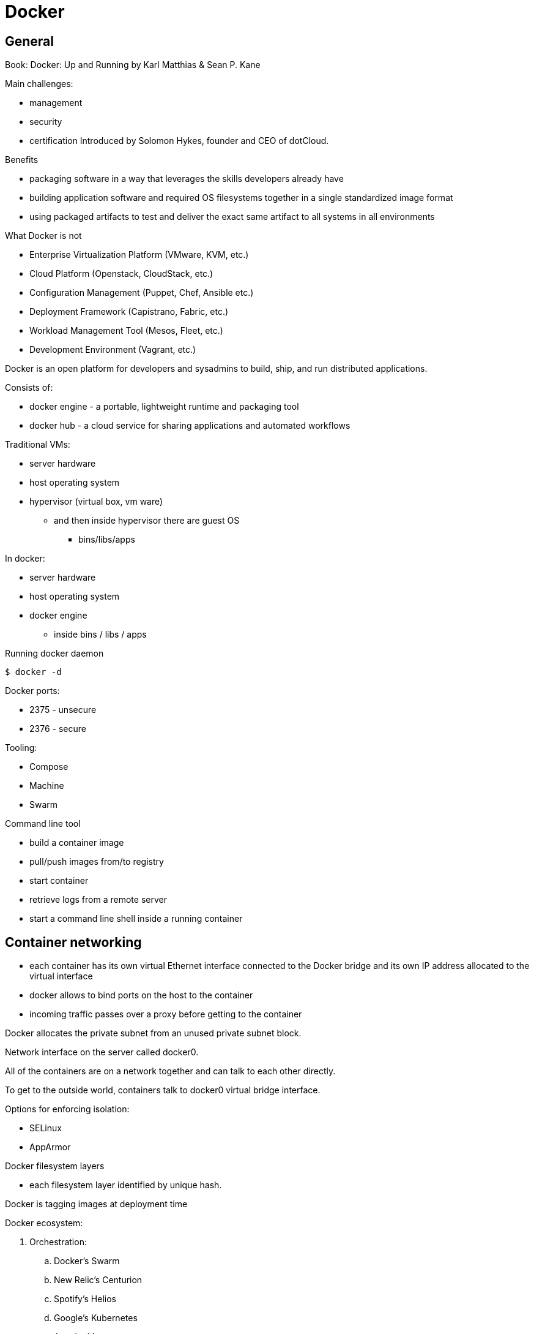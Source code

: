= Docker
:icons: font
:imagesdir: images

== General

Book: Docker: Up and Running by Karl Matthias & Sean P. Kane

Main challenges:

* management
* security
* certification
Introduced by Solomon Hykes, founder and CEO of dotCloud.

.Benefits

* packaging software in a way that leverages the skills developers already have
* building application software and required OS filesystems together in a single standardized image format
* using packaged artifacts to test and deliver the exact same artifact to all systems in all environments

.What Docker is not

* Enterprise Virtualization Platform (VMware, KVM, etc.)
* Cloud Platform (Openstack, CloudStack, etc.)
* Configuration Management (Puppet, Chef, Ansible etc.)
* Deployment Framework (Capistrano, Fabric, etc.)
* Workload Management Tool (Mesos, Fleet, etc.)
* Development Environment (Vagrant, etc.)

Docker is an open platform for developers and sysadmins to build, ship, and run distributed applications.

Consists of:

* docker engine - a portable, lightweight runtime and packaging tool
* docker hub - a cloud service for sharing applications and automated workflows

Traditional VMs:

* server hardware
* host operating system
* hypervisor (virtual box, vm ware)
    ** and then inside hypervisor there are guest OS
        *** bins/libs/apps

In docker:

* server hardware
* host operating system
* docker engine
    ** inside bins / libs / apps

.Running docker daemon

 $ docker -d

Docker ports:

* 2375 - unsecure
* 2376 - secure

.Tooling:

* Compose
* Machine
* Swarm

.Command line tool

* build a container image
* pull/push images from/to registry
* start container
* retrieve logs from a remote server
* start a command line shell inside a running container

== Container networking

* each container has its own virtual Ethernet interface connected to the Docker bridge and its own IP address allocated to the virtual interface
* docker allows to bind ports on the host to the container
* incoming traffic passes over a proxy before getting to the container

Docker allocates the private subnet from an unused private subnet block.

Network interface on the server called docker0.

All of the containers are on a network together and can talk to each other directly.

To get to the outside world, containers talk to docker0 virtual bridge interface.

.Options for enforcing isolation:
* SELinux
* AppArmor

Docker filesystem layers

* each filesystem layer identified by unique hash.

Docker is tagging images at deployment time

Docker ecosystem:

. Orchestration:
    .. Docker’s Swarm
    .. New Relic’s Centurion
    .. Spotify’s Helios
    .. Google’s Kubernetes
    .. Apache Mesos
. Atomic hosts:
    .. CoreOS
    .. Project Atomic
. Additional tools
    .. Mozilla’s Heka log router

== Terminology

docker client::
    command used to control docker and talk to remote docker servers
docker server::
    the _docker_ command run in daemon mode.
docker images::
    one or more filesystem layers and some important metadata that
    represent all the files required to run a dockerized application. +
    A container will typically have both a name and a tag. +
    The tag is generally used to identify a particular release
    of an image.
docker container::
    a linux container that has been instantiated from a docker image.
atomic host::
    a small, finely tuned operating system image (CoreOS, Project Atomic),
    that supports container hosting and atomic OS upgrades.

== Installation

.Installing on Debian

 $ sudo apt-get update
 $ sudo apt-get install docker.io cgroup-lite apparmor
 $ sudo usermod -a -G docker $USER

.Running Docker daemon

 $ sudo docker -d -H unix:///var/run/docker.sock -H tcp://0.0.0.0:2375

.systemd-based linux

 $ sudo systemctl enable docker
 $ sudo systemctl start docker

.upstart-based linux:

 $ sudo update-rc.d docker.io defaults
 $ service docker.io start

== Get started tutorial

 $ docker run hello-world

 $ docker run [OPTIONS] IMAGE [COMMAND] [ARG…]

 $ docker run busybox /bin/echo "hello world"

A container is a stripped-to-basics version of Linux OS.

An image is software you load into a container.

After running above command Docker:
. checked to see if hello-world image is present
. downloaded the image from the Docker Hub
. loaded the image into the container and "ran" it

.Simple dockerfile

 $ mkdir mydockerbuild
 $ cd mydockerbuild
 $ vim Dockerfile

Dockerfile:
[source,dockerfile]
----
FROM docker/whalesay:latest

RUN apt-get -y update && apt-get install -y fortunes

CMD /usr/games/fortune -a | cowsay
----

Build it:

 $ docker build -t docker-whale .

== Dockerfile build process

 $ docker build -t <image-name> .

 $ docker tag <image-id> jchleborowicz/docker-whale:latest

 $ docker login --username=jchleborowicz --email=mailto:j.chleborowicz@gmail.com[j.chleborowicz@gmail.com]

 $ docker push jchleborowicz/docker-whale

.Removing image from local

 $ docker rmi -f <image-id>

 $ docker rmi -f <image-name>

.Show full image ids

 $ docker images --no-trunc=true

 $ docker inspect <image-name>

=== Running an interactive shell

$ docker run -it ubuntu /bin/bash

* `-i` starts an interactive container
* `-t` creates a pseudo-TTY that attaches stdin and stdout

.Display all containers, also stopped:

 $ docker ps -a

. Giving container a name:

 $ run -d --name my-name <image>

`-d` means detached mode

=== Binding to another host/port

By default docker listens on *unix:///var/run/docker.sock* to allow only local connections by the root user.

 -H tcp://[host:[port][path]

 -H unix://path

== Long-running worker process

 $ JOB=$(docker run -d ubuntu /bin/sh -c "while true do; echo Hello World; sleep 1; done")

 $ docker logs $JOB

 $ docker kill $JOB

.Start a new container

 $ JOB=$(docker run ...)

 $ docker stop $JOB

 $ docker start $JOB

 $ docker restart $JOB

.SIGKILL a container

 $ docker kill $JOB

.Remove a container

 $ docker stop $JOB

 $ docker rm $JOB

=== Bind a service on a TCP port

 $ JOB=$(docker run -d -p 4444 alpine nc -l 4444)

 $ PORT=$(docker port $JOB 4444 | cut -d: -f2)

 $ echo hello world | nc localhost $PORT

To edit and commit an image:

 $ docker run -it <image> /bin/bash

modify sth within a container, and then

 $ docker commit -m "Message" <container-id> <new-image-name>

for example:

 $ docker commit -m "Setting password in custom configuration" 84fd redis-password

to log into docker hub:

 $ docker login

to push image:

 $ docker tag redis-password jchleborowicz/redis password

 $ docker push jchleborowicz/redis-password

== Dockerfile

[source,dockerfile]
----
FROM node:0.10

MAINTAINER Anna Doe <mailto:anna@example.com[_anna@example.com_]>

LABEL "rating"="Five Stars" "class"="First Class"

USER root

ENV AP /data/app

ENV SCPATH /etc/supervisor/conf.d

RUN apt-get -y update

#The daemons

RUN apt-get -y install supervisor

RUN mkdir -p /var/logl/supervisor

#Supervisor configuration

ADD ./supervisord/conf.d/* $SCPATH/

#Application Code

ADD *.js* $AP/

WORKDIR $AP

RUN npm install

CMD ["supervisord", "-n"]
----

=== Building

 $ docker build -t example/docker-node-hello:latest .

NOTE: use --no-cache switch not to use cache

 $ docker run -d -p 8080:8080 example/docker-node-hello:latest

Running with environment variables:

 $ docker run -d -p 8080:8080 -e WHO_ENV_VAR="Jacek" example/docker-node-hello:latest

`docker-registry` project for local docker registries

=== Authenticating to a registry

 $ docker login

Creates ~/.dockercfg file

 $ docker logout

If logging somewhere else than dockerhub, specify host on the command line:

 $ docker login someregistry.example.com

To check what has changed in the filesystem:

 $ docker diff <image>

To copy files:

 $ docker cp <image>:/usr/bin/file .

 $ docker inspect <image>

=== Mirroring a registry

Launch docker with additional parameter: *--registry-mirror*

=== Linux Container

Virtualization systems:

* VMware, Xen
* virtualized layer called `a hypervisor`
* each hosted kernel sits in separate memory space and has defined entry points into the actual hardware

== Linux Containers History

* 1979 - Version 7 Unix - `chroot` system call restricting filesystem access
* 2000 - FreeBSD 4.0 - `jail` command
* 2004 - Solaris 10 - Solaris Containers, which later evolved into Solaris Zones
* 2007 - HP released Secure Resource Partitions for HP-UX, later renamed to HP-UX Containers
* 2008 - LXC released in kernel version 2.6.24

CoreOS Rocket - open source container runtime

== Creating a container

`docker run` performs two things:

* docker create
* docker start

=== Naming a container:

 $ docker create --name="awesome-service" ubuntu:latest

=== Labels

 $ docker run -d --name labels -l deployer=Ahmed -l tester=Asako ubuntu:latest sleep 1000

 $ docker ps -a -f label=deployer=Ahmed

Use `docker inspect` command to view labels on existing container.

./etc/hostname

 $ docker run -it --rm --hostname="mycontainer.example.com" ubuntu:latest /bin/bash

./etc/resolv.conf

 $ docker run -it --rm --dns=8.8.8.8 --dns=8.8.4.4 --dns-search=example.com --dns-search=example2.com ubuntu:latest /bin/bash

Results in following /etc/resolv.conf:

[source]
----
nameserver 8.8.8.8

nameserver 8.8.4.4

search example.com example2.com
----

=== MAC address (Media Access Control)

By default MAC address starts with _02:42:ac:11_ prefix

 $ docker run -it --rm --mac-address="a2:11:aa:22:bb:33" ubuntu:latest /bin/bash

=== Storage volumes

 $ docker run -it --rm -v /mnt/session_data:/data ubuntu:latest /bin/bash

==== Running read-only

 $ docker run -it --rm --read-only -v /mnt/session_data:/data ubuntu:latest /bin/bash

=== Resource quotas

==== CPU shares

1024 - total shares

512 - 50% of total shares

 $ docker run --rm -ti progrium/stress --cpu 2 --io 1 --vm-bytes 128M --timeout 120s

to run same with half of available CPU time:

 $ docker run --rm -ti -c 512 progrium/stress --cpu 2 --io 1 --vm-bytes 128M --timeout 120s

==== CPU pinning

 $ docker run --rm -ti -c 512 --cpuset=0 progrium/stress --cpu 2 --io 1 --vm 2 --vm-bytes 128M --timeout 120s

==== Constraining memory

 $ docker run --rm -ti -m 512m progrium/stress --cpu 2 --io 1 --vm 2 --vm-bytes 128M --timeout 120s

-m sets both amount of RAM and amount of swap

to set different amount of swap use --memory-swap:

 $ docker run --rm -ti -m 512m --memory-swap=768m progrium/stress --cpu 2 --io 1 --vm 2 --vm-bytes 128M --timeout 120s

to disable swap *--memory-swap -1*

=== ulimits

Defaults for starting all containers with a hard limit of 150 open files and 20 processes:

 $ sudo docker -d --default-ulimit nofile=50:150 --default-ulimit nproc=10:20

Overriding default values:

 $ docker run -d --ulimit nproc=100:200 nginx

== Starting a Container

 $ docker create -p 6379:6379 redis:2.8

 $ docker start 768a93cab55fcd165296614f27d8c9ced2403b22c427ba2dd0172ffb7a21072c

== Auto-restarting a container

 $ docker run -ti --restart=on-failure:3 -m 200m --memory-swap=300m ...

--restart arguments:

* no
* always
* on-failure:#

=== Stopping a Container

 $ docker stop <container-id>

when stopping, SIGTERM is sent

 $ docker stop -t 25 <container-id>

SIGTERM is sent immediately, then, after 25 seconds if the process is still alive SIGKILL is sent

==== Killing an container

 $ docker kill <container-id>

To send any other signal:

 $ docker kill --signal=USR1 <container-id>

==== Pausing a container

 $ docker pause <container-id>

 $ docker unpause <container-id>

==== Removing a container

 $ docker rm <container-id>

To remove all the containers:

 $ docker rm $(docker ps -aq)

==== Removing and image

 $ docker images

 $ docker rmi <image-id>

== Docker video tutorial

Docker file

[source,dockerfile]
----
FROM ubuntu:14.04

MAINTAINER Jacek Chleborowicz <mailto:j.chleborowicz@gmail.com[_j.chleborowicz@gmail.com_]>

#copies a file from source directory into a docker image:

ADD nginx_signing.key /tmp/nginx_singing.key

RUN apt-key add /tmp/nginx_signing.key
----

NOTE: each RUN creates new image

Links:

 $ docker run -p 8000:8000 -d --name django --link postgres:db --link memcached:cache

todo AWS beanstalk !!!

.Interesting projects:

* Flynn
* Deis

Volumes:

* VOLUME instruction inside Dockerfile, or
* -v flag to docker run command

VOLUME /data

 $ docker run -v /data test/webserver

 $ docker run -v /host/dir:/container/dir test/webserver

[[underlying-technologies]]
== Underlying technologies

Docker uses _runc_ driver:

* cgroups - managing resources used by a container (CPU and memory usage). Responsible also for freezing and unfreezing containers
* namespaces are responsible for isolating containers (filesystem, hostname, users, networking and processes)

Lib container also supports SElinux and AppArmor, which can be enabled for tighter security.

UFS - Union File System:

* AUFS
* devicemapper
* BTRFS
* Overlay

The build context:

the docker _build_ command requires a Dockerfile and a _build context_.

The build context is the set of local files and directories that can be referenced from ADD or COPY instructions in the Dockerfile.

.dockerignore file:

.git

*/.git

*/*/.git

*.sw?

[[caching]]
== Caching

* when same parent image and exactly same instruction
* in case of COPY and ADD instructions, the cache will be invalidated if the checksum or metadata for any of the files has changed

[[dockerfile-commands]]
=== Dockerfile commands

ADD /file

CMD

COPY ["src", "dest"]

ENTRYPOINT ["/bin/bash", "-c"]

ENV MY_VERSION 1.3

EXPOSE - indicates to Docker that the container will have a process listening on the given port or ports. This information is used when linking containers or publishing ports by "-P" argument to run; by itself the EXPOSE instruction will not affect networking.

FROM

MAINTAINER

ONBUILD - specifies the instruction to be executed later, when teh image is used as the base layer to another image.

RUN - runs the given instruction inside the container and commits the result

USER - sets the user (by name or UID) to use in any subsequent RUN, CMD or ENTRYPOINT instructions.

VOLUME - declares specified file or directory to be a volume.

WORKDIR - sets the working directory for any subsequent RUN, CMD, ENTRYPOINT, ADD or COPY instructions

$ docker inspect -f \{\{.Author}} IMAGE

[[connecting-containers-to-the-world]]
=== Connecting Containers to the World

$ ID=$(docker run -d -P nginx)

$ docker port $ID 80

[[linking-containers]]
== Linking containers

--link CONTAINER:ALIAS

To prevent containers that haven’t been linked from communicating:

--icc=false

--iptables

[[volumes]]
== Volumes

Docker volumes are directories that are not part of the container’s UFS.

$ docker inspect -f {{.Mounts}} PROCESS

Three way to set up volumes:

1. docker run *-v /data* debian
2. in Dockerfile:
+
[source]
VOLUME /data
3.  docker run parameter: *-v HOST_DIR:CONTAINER_DIR*

[[sharing-data]]
=== Sharing data

 $ docker run -it -h NEWCONTAINER *--volumes-from container-test* debian /bin/bash

All volumes from container container-test will be visible in new container.

.initializing data container:

 $ docker run --name dbdata postgres echo "Data-only container for postgres"

 $ docker run -d --volumes-from dbdata --name db1 postgres

[[deleting-volumes]]
=== Deleting volumes

* container was deleted with *docker rm -v* , or
* the --rm flag was provided to docker run

and:

* no existing container links to the volume
* no host directory was specified for the volume

docker run parameters:

* `-a`, `--attach`
* `-d`, `--detach`
* `-i`, `--interactive`
* `--restart` parameters:
    ** `no` - will never attempt to restart a container
    ** `always`
    ** `on-failure` - takes optional number of times to attempt to restart before giving up:
+
----
docker run --restart on-failure:10 postgres
----
* `--rm` automatically removes the container when it exits. cannot be used with `-d`
* `-t`, `--tty` - allocates a pseudo-TTY
* `-e`, `--env`
+
----
$ docker run -e var1=val -e var2="val 2" debian env
----
* `--env-file`
* `-h`, `--hostname` - sets the container’s unix hostname
* `--name` - assigns name to the container
* `-v`, `--volume`
* `--volumes-from` - mounts volumes from other containers
* `--expose` - only really makes sense with `-P` option
* `--link` - set up a private network interface to the specified container
* `-p`, `--publish`
* `-P`, `--publish-all`
* `--entrypoint`
* `-u`, `--user` sets the user that commands are run under.
* `-w`, `--workdir` sets the working directory in the container.

Managing containers:

* `docker attach`
* `docker create`
* `docker cp`
* `docker exec`
* `docker kill`- by default sends a SIGKILL, the signal can be specified with -s argument
* `docker pause`- suspends all processes. Uses cgroups freezer functionality.
* `docker unpause`
* `docker restart`
* `docker rm`
* `docker start`
* `docker stop`

To detach from container without stopping it press `ctrl+p` `ctrl+q` - works only when attached in interactive mode
with a tty

Docker info

* docker info
* docker help
* docker version

Container info:

* `docker diff` - shows changes made to containers filesystem compared to image it was launched from
* `docker events`
* `docker inspect` - detailed info on containers or images
* `docker logs`
* `docker port` - lists exposed port mappings:
  ** `docker port $ID`
  ** `docker port $ID 6379`
  ** `docker port $ID 6379/tcp`
* `docker ps`
* `docker top` provides information on the running processes inside a given container

Dealing with images:

* `docker build`
* `docker commit -a "Jacek" -m "Comment" $ID commit:test`
* `docker export` - exports to file
* `docker history` - information on each of the layers in an image
* `docker images provides a list of local images
* `docker import`:
+
----
$ docker export 35d17 | docker import - flatten:test +
$ docker history flatten:test
----
* `docker load`
* `docker rmi`
* `docker save`
* `docker tag`:
+
----
$ docker tag faa2b newname +
$ docker tag newname:latest amauat/newname +
$ docker tag newname:latest amouat/newname:newtag +
$ docker tag newname:latest myregistry.com:5000/newname:newtag
----

Using the Registry

* `docker login`
* `docker logout`
* `docker pull`
* `docker push`
* `docker search`

=== Docker compose

Commands:

* up
* build
* ps
* run
* logs
* stop
* rm

=== Docker swarm

* `docker swarm init`
* `docker stack deploy -c docker-compose.yml stack-name`
+
On subsequent calls to `docker stack deploy` docker will update stack.

* `docker stack rm <stack-name>` - removes the stack
* `docker swarm leave --force`

Swarm managers vs swarm workers

----
$ docker-machine create --driver virtualbox myvm1
$ docker-machine create --driver virtualbox myvm2

$ docker-machine ls

$ docker-machine ssh myvm1 "docker swarm init"

$ docker-machine scp docker-compose.yml myvm1:~

$ docker-machine ssh myvm1 "docker stack deploy -c docker-compose.yml getstartedlab"
----

The nodes in a swarm participate in an ingress routing mesh.

Ingress routing mesh ensures that a service deployed at a certain port within
your swarm always has that port reserved to itself, no matter what node
is actually running the container.

To use the ingress network in the swarm, you need to have following ports
open between the swarm nodes before you enable swarm mode:

* 7945 TCP/UDP for container network discovery
* 4789 UDP for the container ingress network

== Networking with docker

----
$ docker network ls
----

Network named *bridge* is a special network.
Docker launches containers in bridge network by default.

----
$ docker network inspect bridge

$ docker network disconnect <network-name> <container-name>
----

*Bridge networks vs overlay networks*

Bridge network is limited to a single host running Docker Engine.
An overlay network can include multiple hosts and is a more advanced topic.

----
$ docker network create -d bridge <network-name>

$ docker run -d --net=<network-name> --name db training/postgres

$ docker inspect --format=’\{\{json .NetworkSettings.Networks}}’ db

$ docker network connect <network-name> <container-name>
----

== Docker swarm

Swarm::
  cluster of docker engines, used to deploy services.

Node::
 instance of Docker engine participating in the swarm.

Manager node::
 accepts service definitions. Dispatches units of work called *tasks*.
+
Manager nodes elect a single leader to conduct orchestration tasks.

Worker nodes::
 receive and execute tasks. Manager nodes can be configured to be manager-only nodes.

Service::
 the definition of the tasks to execute on the worker nodes.
 * replicated services - swarm manager distributes specific number of replica tasks
 * global services - swarm runs one task for the service on every available node in the cluster

Task::
 Carries a Docker container and the commands to run inside the container.
 Manager nodes assign tasks to worker nodes.
+
Once a task is assigned to a node it cannot move
to another node - it can only run on assigned node or fail.

Ingress load balancing::
 Exposes the services you want to make available externally to the swarm. +
 Swarm manager can automatically assign a *PublishedPort* (range 30000-32767)
+
External components can access the service on the PublishedPort
of any node in the cluster (whether or not the node is currently running
the task for the service).
+
All nodes in the swarm route ingress connections to a running task instance.

Swarm mode has an internal DNS component that automatically assigns
each service in the swarm a DNS entry.

The swarm manager uses *internal load balancing* to distribute requests
among services within the cluster based upon the DNS name of the service.

== Docker networking

The Docker networking architecture is build on a set of interfaces
called the *Container Networking Model (CNM)*.

image:docker/container-networking-model.png[Container Networking Model]

=== CNM Constructs

Sandbox::
  contains the configuration of a container’s network stack.
  This includes management of container interfaces,
  routing table and DNS settings.
+
An implementation of a Sandbox could be a Linux Network Namespace,
a FreeBSD Jail or similar concept.
+
A Sandbox may contain many endpoints from multiple networks.

Endpoint::
 Joins a Sandbox to a Network.

Network::
 Collection of endpoints that have connectivity between them.
 Implementation of the network could be a Linux bridge, a VLAN, etc.

=== Network Drivers

Network Drivers::
  provide the actual implementation that makes networks work.
+
Multiple network drivers can be used on a given Docker Engine
or Cluster concurrently, but each Docker network is only instantiated
through a single network driver.
+
Two broad types of CNM network drivers:
+
* *Native Network Drivers* - native part of the Docker Engine
  and are provided by Docker.
+
There are multiple drivers to choose from that support different
capabilities like overlay networks or local bridges.
+
* *Remote Network Drivers* - network drivers created by the community
and other vendors.


IPAM Drivers::
 Docker has a native IP Address Management Driver that provides
 default subnets or IP addresses for networks and endpoints
 if they are not specified.

== O’Reilly course: Learning Path: Delivering Applications with Docker

What are containers:

* isolated view of processes, user space na file system
* shares host linux kernel

OS virtualization technologies:

* FreeBSD Jails
* Solaris Zones
* LXC

Virtual machines vs containers - vm’s use hypervisor, containers use
container engine (jails, solaris zones, LXC).

Docker properties:

* abstraction on container engines (libvirt, LXC, etc)
* command line and HTTP API
* standardized packaging
* layered image format
* ecosystem of tools and services

Docker host contains:

* docker daemon
* containers
* images

Docker registry - remote service that houses docker images.

Docker machine:

* command line tool to create many managed docker hosts

Docker-compose

* wires bunch of containers together

Docker machine:

* docker-machine create --driver virtualbox dev1
* eval $(docker-machine env dev1)
* docker-machine ip dev1
* docker-machine stop dev1
* docker-machine rm dev1

Linking containers:

----
$ docker run -d -P --name redis redis

$ docker run --link redis ubuntu bash

$ docker ps -l - prints last container

$ docker port <container-name> - lists ports
----

Using `docker stop` will issue SIGTERM signal followed by SIGKILL signal.

`$ docker stop --time 10 <container-name>` - waits 10 seconds between SIGTERM and SIGKILL

=== Restart policy

 $ docker run -d *--restart unless-stopped* ubuntu

=== Logs

 $ docker logs -f <container-name>

 $ docker inspect --format=’\{\{.NetworkSettings.IPAddress}}’ <container-name>

=== Docker images

[source,dockerfile]
----
Dockerfile:

FROM ubuntu:15:10

RUN apt-get install python

RUN pip install flask

ADD app.py

EXPOSE 5000

ENTRYPOINT python app.py
----

Starting with alpine linux:

----
apk update

apk add nodejs

nodejs --version
----

 $ docker commit -m "a comment" <container-id>

Sample Dockerfile:

[source,dockerfile]
----
FROM alpine

MAINTAINER Jacek Chleborowicz <j.chleborowicz@gmail.com>

RUN apk update && apk add nodejs

RUN mkdir average

ADD average.js average/

WORKDIR average

ENTRYPOINT ["node","average.js"]
----

 $ docker build -t tag .

=== Build triggers

In Dockerfile:

ONBUILD used to define instructions to execute in descending build

=== Networking

 $ docker network create --driver bridge my-network

 $ docker run -d -P *--net my-network* --name hello rickfast/hello-oreilly-http

Unique container name can be used to resolve ip address.

=== Net alias

 docker run -d --net dns-test --name dns-test-app *--net-alias dns-alias* rickfast/oreilly-dns-test

=== Volumes

File system inside docker is called *union fs*

==== Data volume containers

Containers to only store data

 $ docker *create -v /usr/local/var/lib/couchdb* --name db-data debian:jessie /bin/true

 $ docker run -p 5984:5984 *-v /usr/local/var/lib/couchdb* --name db1 -d *--volumes-from db-data* couchdb

 $ docker run -p 5985:5984 *-v /usr/local/var/lib/couchdb* --name db2 -d *--volumes-from db-data* couchdb

TODO: examine flocker by clusterhq

=== Docker swarm

Need backing key-value storage mechanism. Options:

* consul
* etcd
* zookeeper

----
$ docker run -d -p 2181:2181 --name zookeeper jplocak/zookeeper
----

=== Extras

Kitematic - UI client to docker

==== Log drivers

Json file log driver - default.

to be explicit:

----
$ docker run *--log-driver=json-file* <container-name>
----

Splunk - popular logging service

----
$ docker run --name splunk -p 8080:8080 -p 8088:8088 -d outcoldman/splunk:6.3.3
----

== Docker swarm

Runned with SwarmKit

nodes

deploy services

Manager node - accepts service definition submissions

Manager node sends *tasks* to worker nodes.

Agent runs on worker nodes.

----
$ docker node ls

$ docker service create --replicas 1 --name helloworld alpine ping wyborcza.pl

$ docker service inspect --pretty helloworld

$ docker service scale helloworld=5

$ docker service rm helloworld

$ docker service create --replicas 3 --name redis --update-delay 10s redis:3.0.6

$ docker service update --image redis:3.0.7 redis
----

docker service create params:

* `--update-delay 5s`
* `--update-parallelism 4` - set maximum number of service tasks that scheduler update simultaneously
* `--update-failure-action` - pause|countinue|rollback

$ docker node update --availability drain worker1

$ docker node inspect --pretty worker1

$ docker node update --availability active worker1

=== Ingress routing mesh

Each node in the swarm accepts connections on published ports for any service running in the swarm, even if there’s no task running on the node.

In order to use ingress network in the swarm, you need following ports open between swarm nodes before you enable swarm mode:

* 7946 tcp/udp for container network discovery
* 4789 udp for the container ingress network

==== Publish a port for a service

 $ docker service create --name my-web --publish 8080:80 --replicas 2 nginx

==== Adding published port

 $ docker service update --publish-add 8080:80 my-web

== Presentation *Docker: Beyond the Basics (CI & CD)* by Sean Kane, 2017-11-13

Swarm - entry level workload management tool (proper ones are Mesos and Kubernetes)

Components:

* Docker client
* Docker server (Docker engine)
* Virtual Machine (Docker CE)
* images
* containers

Linux namespaces:

* Mount (filesystem resoures)
* UTS (host & domain name)
* IPC (shared memory, semaphores)
* PID - process tree
* Network
* User - user and group ids

Control groups (cgroups)

* resource limiting
* prioritization
* accounting
* control

== Kubernetes

Linux academy course "Running Container Clusters with Kubernetes" by Terrence Cox

Safari books online course "Kubernetes Fundamentals" by Sebastien Goasguen

What is Kubernetes:

* is an open-source system for automating deployment, scaling and management of containerized apps
* docker or rkt containers
* open source container cluster manager
* released in July 2015
* Apache License 2.0
* design overview
  ** primitives
    *** provide a method for deployment, maintenance and scalability of container based application clusters
    *** designed to be loosely coupled
    *** easily extensible through an API
  ** building blocks
   *** nodes - aka "minions"
   *** pods
   *** labels
   *** selectors
   *** controllers
   *** services
   *** control pane
   *** API

Google’s white paper __"Large-scale cluster management at Google with Borg"__: https://research.google.com/pubs/pub43438.html[_https://research.google.com/pubs/pub43438.html_]

`Borg` was google container management system.

`Omega` is next version of Borg.

`Kubernetes` is a complete open-source rewrite of Borg.

Docker lineage:

* Borg
  ** Omega
  ** Kubernetes
  ** Mesos
** Cloud Foundry
* cgroups
** OCI - Open Container Initiative
** Docker - rkt/appc
** LXC

cgroups:

* Google developed cgroups when working on Borg and donated cgroups to linux kernel
* constrain containers memory and cpu usage

LXC (Linux Containers):

* use cgroups
* namespaces - to isolate containers

Docker

* uses cgroups
* originally used LXC, but then they used their own library called libcontainer to manage namespaces

Where to find information:

* https://kubernetes.io/[_https://kubernetes.io/_]
* https://www.cncf.io/[_https://www.cncf.io/_] - Cloud Native Computing Foundation - open source foundation that manages kubernetes software
* https://www.youtube.com/channel/UCvqbFHwN-nwalWPjPUKpvTA[_https://www.youtube.com/channel/UCvqbFHwN-nwalWPjPUKpvTA_] - CNCF youtube channel
* https://www.youtube.com/channel/UCZ2bu0qutTOM0tHYa_jkIwg[_https://www.youtube.com/channel/UCZ2bu0qutTOM0tHYa_jkIwg_] - Kubernetes youtube channel
* search for Kubernetes on stackoverflow - https://stackoverflow.com/search?q=kubernetes[_https://stackoverflow.com/search?q=kubernetes_]
* github page for kubernetes - https://github.com/kubernetes/[_https://github.com/kubernetes/_]
* https://github.com/kubernetes-incubator[_https://github.com/kubernetes-incubator_] - community projects that are tied to Kubernetes

Architecture

* Head node - is the brain of Kubernetes
  ** API server
  ** scheduler - to place the containers where they need to go
  ** controller manager - checks that the state of the system is what it should be
  ** etcd - datastore for the state of the system
  ** sometimes:
    *** kubelet
    *** docker
* Worker node
  ** kubelet - Kubernetes’ agent
    *** talks with Kubernetes API server and local docker daemon
  ** kube-proxy - system to manage the iptables in the node
  ** docker

*Look at the head node*

----
$ kubectl get nodes

$ systemctl status kubelet

$ less /etc/systemd/system/kubelet.service.d/10_kubeadm.conf

$ cd /etc/kubernetes/manifests # this directory contains yaml configuration files for etcd, apiserver, controller-manager and scheduler

$ ls -l
----

pod - lowest compute unit in kubernetes

 $ kubectl get pods --all-namespaces

*Look at worker node*

----
$ systemctl status kubelet

$ less /etc/systemd/system/kubelet.service.d/10-kubeadm.conf
----

on a head node:

----
$ kubectl run nginx --image=nginx

$ kubectl expose deployments nginx --port 80 --type NodePort
----

on worker node:

----
$ kubectl get pods

$ kubectl get svc
----

*Installing kubernetes:*

* minikube
* gcloud container clusters - on google container engine
* kubeadm - cli tool by community

todo:

* systemd
* iptables
* etcd
